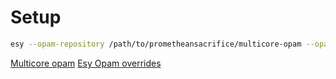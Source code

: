 * Setup

#+BEGIN_SRC bash
  esy --opam-repository /path/to/prometheansacrifice/multicore-opam --opam-override-repository=/path/to/prometheansacrifice/esy-opam-override-multicore
#+END_SRC

[[https://github.com/prometheansacrifice/multicore-opam][Multicore opam]]
[[https://github.com/prometheansacrifice/esy-opam-override][Esy Opam overrides]]
